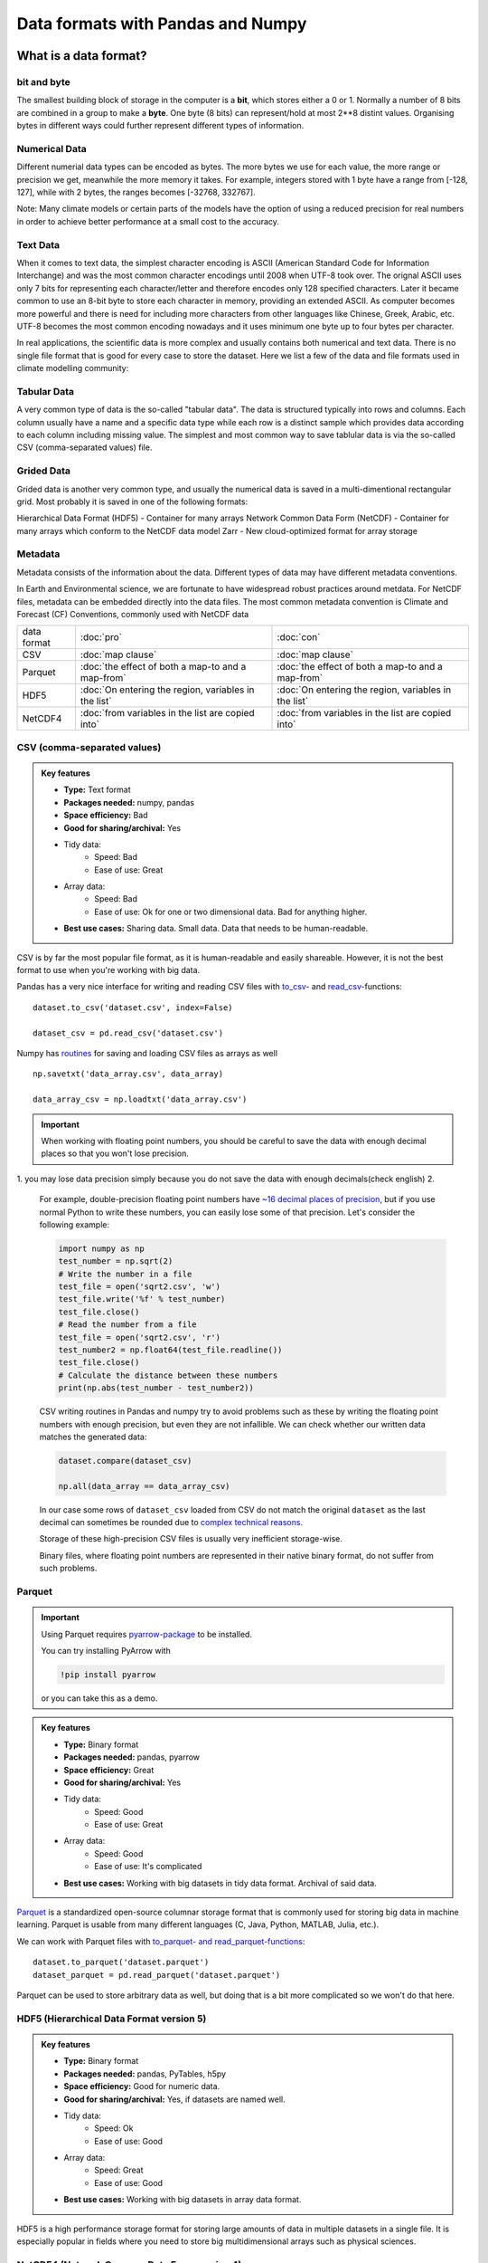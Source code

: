 Data formats with Pandas and Numpy
==================================

.. questions::

   - How do you store your data right now?
   - Are you doing data cleaning / preprocessing every time you load the data?

.. objectives::

   - Learn the distinguishing characteristics of different data formats.
   - Learn how Pandas to read and write data in a variety of formats.

What is a data format?
----------------------

bit and byte
************

The smallest building block of storage in the computer is a **bit**, 
which stores either a 0 or 1.
Normally a number of 8 bits are combined in a group to make a **byte**. 
One byte (8 bits) can represent/hold at most 2**8 distint values.
Organising bytes in different ways could further represent different types of information.

Numerical Data
**************

Different numerial data types can be encoded as bytes. The more bytes we use for each value, the more range or precision we get, meanwhile the more memory it takes. For example, integers stored with 1 byte have a range from [-128, 127], while with 2 bytes, the ranges becomes  [-32768, 332767].

Note:
Many climate models or certain parts of the models have the option of using a reduced precision for real numbers in order to achieve better performance at a small cost to the accuracy.



Text Data
*********

When it comes to text data, the simplest character encoding 
is ASCII (American Standard Code for Information Interchange) and was the most 
common character encodings until 2008 when UTF-8 took over.
The orignal ASCII uses only 7 bits for representing each character/letter and therefore encodes only 128 specified characters. Later  it became common to use an 8-bit byte to store each character in memory, providing an extended ASCII. 
As computer becomes more powerful and  there is need for including more characters from other languages like Chinese, Greek, Arabic, etc. UTF-8  becomes the most common encoding nowadays and it uses minimum one byte up to four bytes per character. 


In real applications, the scientific data is more complex and usually contains both numerical and text data. 
There is no single file format that is good for every case to store the dataset.
Here we list a few of the data and file formats used in climate modelling community:

Tabular Data
************

A very common type of data is the so-called "tabular data". The data is structured typically into rows and columns. Each column usually have a name and a specific data type while each row is a distinct sample which provides data according to each column including missing value.
The simplest and most common way to save tablular data is via the so-called CSV (comma-separated values) file.

Grided Data
***********

Grided data is another very common type, and usually the numerical data is saved in a multi-dimentional rectangular grid.
Most probably it is saved in one of the following formats:

Hierarchical Data Format (HDF5) - Container for many arrays
Network Common Data Form (NetCDF) - Container for many arrays which conform to the NetCDF data model
Zarr - New cloud-optimized format for array storage

Metadata
********

Metadata consists of the information about the data. 
Different types of data may have different metadata conventions. 

In Earth and Environmental science, we are fortunate to have widespread robust practices around metdata. For NetCDF files, metadata can be embedded directly into the data files. The most common metadata convention is Climate and Forecast (CF) Conventions, commonly used with NetCDF data

    
.. csv-table::
   :widths: auto
   :delim: ;

   data format ; :doc:`pro`  ; :doc:`con` 
   CSV ; :doc:`map clause`; :doc:`map clause`
   Parquet ; :doc:`the effect of both a map-to and a map-from`; :doc:`the effect of both a map-to and a map-from`
   HDF5  ; :doc:`On entering the region, variables in the list`; :doc:`On entering the region, variables in the list`
   NetCDF4  ; :doc:`from variables in the list are copied into` ; :doc:`from variables in the list are copied into` 

.. +---------------------------+-----------------------------------------------+
   |                           |                                               |
   +===========================+===============================================+
   |  CSV                      | map clause                                    |
   +---------------------------+-----------------------------------------------+
   |  Parquet                  | the effect of both a map-to and a map-from    |
   +---------------------------+-----------------------------------------------+
   |  HDF5                     | On entering the region, variables in the list |
   |                           | are initialized on the device using the       |
   |                           | original values from the host                 |
   +---------------------------+-----------------------------------------------+
   |  NetCDF4                  | At the end of the target region, the values   |
   |                           | from variables in the list are copied into    |
   |                           | the original variables on the host. On        |
   |                           | entering the region, the initial value of the |
   |                           | variables on the device is not initialized    |
   +---------------------------+-----------------------------------------------+




CSV (comma-separated values)
****************************

.. admonition:: Key features

   - **Type:** Text format
   - **Packages needed:** numpy, pandas
   - **Space efficiency:** Bad
   - **Good for sharing/archival:** Yes
   - Tidy data:
       - Speed: Bad
       - Ease of use: Great
   - Array data:
       - Speed: Bad
       - Ease of use: Ok for one or two dimensional data. Bad for anything higher.
   - **Best use cases:** Sharing data. Small data. Data that needs to be human-readable. 

CSV is by far the most popular file format, as it is human-readable and easily shareable.
However, it is not the best format to use when you're working with big data.

Pandas has a very nice interface for writing and reading CSV files with `to_csv <https://pandas.pydata.org/docs/user_guide/io.html#io-store-in-csv>`__- and `read_csv <https://pandas.pydata.org/docs/user_guide/io.html#io-read-csv-table>`__-functions::

    dataset.to_csv('dataset.csv', index=False)

    dataset_csv = pd.read_csv('dataset.csv')

Numpy has `routines <https://numpy.org/doc/stable/reference/routines.io.html#text-files>`__ for saving and loading CSV files as arrays as well ::

    np.savetxt('data_array.csv', data_array)

    data_array_csv = np.loadtxt('data_array.csv')

.. important::

    When working with floating point numbers, you should be careful to save the data with enough decimal places so that you won't lose precision.

1. you may lose data precision simply because you do not save the data with enough decimals(check english)
2.
    
    For example, double-precision floating point numbers have `~16 decimal places of precision <https://en.wikipedia.org/wiki/Double-precision_floating-point_format>`__, but if you use normal Python to write these numbers, you can easily lose some of that precision.
    Let's consider the following example:
    
    .. code-block:: python

        import numpy as np
        test_number = np.sqrt(2)
        # Write the number in a file
        test_file = open('sqrt2.csv', 'w')
        test_file.write('%f' % test_number)
        test_file.close()
        # Read the number from a file
        test_file = open('sqrt2.csv', 'r')
        test_number2 = np.float64(test_file.readline())
        test_file.close()
        # Calculate the distance between these numbers
        print(np.abs(test_number - test_number2))

    CSV writing routines in Pandas and numpy try to avoid problems such as these by writing the floating point numbers with enough precision, but even they are not infallible.
    We can check whether our written data matches the generated data:
    
    .. code-block:: python

        dataset.compare(dataset_csv)

        np.all(data_array == data_array_csv) 

    In our case some rows of ``dataset_csv`` loaded from CSV do not match the original ``dataset`` as the last decimal can sometimes be rounded due to `complex technical reasons <https://docs.python.org/3/tutorial/floatingpoint.html#representation-error>`__.

    Storage of these high-precision CSV files is usually very inefficient storage-wise.

    Binary files, where floating point numbers are represented in their native binary format, do not suffer from such problems.


Parquet
*******

.. important::

    Using Parquet requires `pyarrow-package <https://arrow.apache.org/docs/python>`__ to be installed.
    
    You can try installing PyArrow with
    
    .. code-block:: bash
    
        !pip install pyarrow
    
    or you can take this as a demo.

.. admonition:: Key features

   - **Type:** Binary format
   - **Packages needed:** pandas, pyarrow
   - **Space efficiency:** Great
   - **Good for sharing/archival:** Yes
   - Tidy data:
       - Speed: Good
       - Ease of use: Great
   - Array data:
       - Speed: Good
       - Ease of use: It's complicated
   - **Best use cases:** Working with big datasets in tidy data format. Archival of said data.

`Parquet <https://arrow.apache.org/docs/python/parquet.html>`__ is a standardized open-source columnar storage format that is commonly used for storing big data in machine learning.
Parquet is usable from many different languages (C, Java, Python, MATLAB, Julia, etc.).

We can work with Parquet files with `to_parquet- and read_parquet-functions <https://pandas.pydata.org/docs/user_guide/io.html#io-parquet>`__::

    dataset.to_parquet('dataset.parquet')
    dataset_parquet = pd.read_parquet('dataset.parquet')

Parquet can be used to store arbitrary data as well, but doing that is a bit more complicated so we won't do that here.


HDF5 (Hierarchical Data Format version 5)
*****************************************

.. admonition:: Key features

   - **Type:** Binary format
   - **Packages needed:** pandas, PyTables, h5py
   - **Space efficiency:** Good for numeric data.
   - **Good for sharing/archival:** Yes, if datasets are named well.
   - Tidy data:
       - Speed: Ok
       - Ease of use: Good
   - Array data:
       - Speed: Great
       - Ease of use: Good
   - **Best use cases:** Working with big datasets in array data format.

HDF5 is a high performance storage format for storing large amounts of data in multiple datasets in a single file.
It is especially popular in fields where you need to store big multidimensional arrays such as physical sciences.









NetCDF4 (Network Common Data Form version 4)
********************************************

.. important::

    
    A great NetCDF4 interface is provided by a `xarray-package <https://xarray.pydata.org/en/stable/getting-started-guide/quick-overview.html#read-write-netcdf-files>`__.
    
  
.. admonition:: Key features

   - **Type**: Binary format
   - **Packages needed:** pandas, netCDF4/h5netcdf, xarray
   - **Space efficiency:** Good for numeric data.
   - **Good for sharing/archival:** Yes.
   - Tidy data:
       - Speed: Ok
       - Ease of use: Good
   - Array data:
       - Speed: Good
       - Ease of use: Great
   - **Best use cases:** Working with big datasets in array data format. Especially useful if the dataset contains spatial or temporal dimensions. Archiving or sharing those datasets.

NetCDF4 is a data format that uses HDF5 as its file format, but it has standardized structure of datasets and metadata related to these datasets.
This makes it possible to be read from various different programs.

NetCDF4 is by far the most common format for storing large data from big simulations in physical sciences.

Working with array data is easy as well::

    # Write array data as NetCDF4
    xr.DataArray(data_array).to_netcdf('data_array.nc', engine='h5netcdf')
    # Read array data from NetCDF4
    data_array_xarray = xr.open_dataarray('data_array.nc', engine='h5netcdf')
    data_array_netcdf4 = data_array_xarray.to_numpy()
    data_array_xarray.close()

The advantage of NetCDF4 compared to HDF5 is that one can easily add other metadata e.g. spatial dimensions (``x``, ``y``, ``z``) or timestamps (``t``) that tell where the grid-points are situated.
As the format is standardized, many programs can use this metadata for visualization and further analysis.




Data has to be stored somewhere before you can analyse it:

1.harddisk
2.internet
3.cloud-based storage

The most popular file formats in climate modelling community are: 





What is a data format?
----------------------

Whenever you have data (e.g. measurement data, simulation results, analysis results), you'll need a way to store it.
This applies both when

1. you're storing the data in memory while you're working on it;
2. you're storing it to a disk for later work.

Let's consider this randomly generated dataset with various columns::

    import pandas as pd
    import numpy as np
    
    n_rows = 100000

    dataset = pd.DataFrame(
        data={
            'string': np.random.choice(('apple', 'banana', 'carrot'), size=n_rows),
            'timestamp': pd.date_range("20130101", periods=n_rows, freq="s"),
            'integer': np.random.choice(range(0,10), size=n_rows),
            'float': np.random.uniform(size=n_rows),
        },
    )

    dataset.info()

This DataFrame already has a data format: it is in the tidy data format!
In tidy data format we have multiple columns of data that are collected in a Pandas DataFrame.

..  image:: img/pandas/tidy_data.png

Let's consider another example::

    n = 1000

    data_array = np.random.uniform(size=(n,n))
    data_array


Here we have a different data format: we have a two-dimentional array of numbers!
This is different to Pandas DataFrame as data is stored as one contiguous block instead of individual columns.
This also means that the whole array must have one data type.


..  figure:: https://github.com/elegant-scipy/elegant-scipy/raw/master/figures/NumPy_ndarrays_v2.png

    Source: `Elegant Scipy <https://github.com/elegant-scipy/elegant-scipy>`__

Now the question is: can we store these datasets in a file in a way that **keeps our data format intact**?

For this we need a **file format** that supports our chosen **data format**.

Pandas has support for `many file formats <https://pandas.pydata.org/docs/user_guide/io.html>`__ for tidy data and Numpy has support for `some file formats <https://numpy.org/doc/stable/reference/routines.io.html>`__ for array data.
However, there are many other file formats that can be used through other libraries.

What to look for in a file format?
----------------------------------

When deciding which file format you should use for your program, you should remember the following:

**There is no file format that is good for every use case.**

Instead, there are various standard file formats for various use cases: 

.. figure:: https://imgs.xkcd.com/comics/standards.png

   Source: `xkcd #927 <https://xkcd.com/927/>`__.

Usually, you'll want to consider the following things when choosing a file format:

1. Is everybody else / leading authorities in my field using a certain format?
   Maybe they have good reasons for using it.
2. Is the file format good for my data format (is it fast/space efficient/easy to use)?
3. Do I need a human-readable format or is it enought to work on it using programming languages?
4. Do I want to archive / share the data or do I just want to store it while I'm working?


Using some of the most popular file formats
-------------------------------------------

CSV (comma-separated values)
****************************

.. admonition:: Key features

   - **Type:** Text format
   - **Packages needed:** numpy, pandas
   - **Space efficiency:** Bad
   - **Good for sharing/archival:** Yes
   - Tidy data:
       - Speed: Bad
       - Ease of use: Great
   - Array data:
       - Speed: Bad
       - Ease of use: Ok for one or two dimensional data. Bad for anything higher.
   - **Best use cases:** Sharing data. Small data. Data that needs to be human-readable. 

CSV is by far the most popular file format, as it is human-readable and easily shareable.
However, it is not the best format to use when you're working with big data.

Pandas has a very nice interface for writing and reading CSV files with `to_csv <https://pandas.pydata.org/docs/user_guide/io.html#io-store-in-csv>`__- and `read_csv <https://pandas.pydata.org/docs/user_guide/io.html#io-read-csv-table>`__-functions::

    dataset.to_csv('dataset.csv', index=False)

    dataset_csv = pd.read_csv('dataset.csv')

Numpy has `routines <https://numpy.org/doc/stable/reference/routines.io.html#text-files>`__ for saving and loading CSV files as arrays as well ::

    np.savetxt('data_array.csv', data_array)

    data_array_csv = np.loadtxt('data_array.csv')

.. important::

    When working with floating point numbers you should be careful to save the data with enough decimal places so that you won't lose precision.
    
    For example, double-precision floating point numbers have `~16 decimal places of precision <https://en.wikipedia.org/wiki/Double-precision_floating-point_format>`__, but if you use normal Python to write these numbers, you can easily lose some of that precision.
    Let's consider the following example:
    
    .. code-block:: python

        import numpy as np
        test_number = np.sqrt(2)
        # Write the number in a file
        test_file = open('sqrt2.csv', 'w')
        test_file.write('%f' % test_number)
        test_file.close()
        # Read the number from a file
        test_file = open('sqrt2.csv', 'r')
        test_number2 = np.float64(test_file.readline())
        test_file.close()
        # Calculate the distance between these numbers
        print(np.abs(test_number - test_number2))

    CSV writing routines in Pandas and numpy try to avoid problems such as these by writing the floating point numbers with enough precision, but even they are not infallible.
    We can check whether our written data matches the generated data:
    
    .. code-block:: python

        dataset.compare(dataset_csv)

        np.all(data_array == data_array_csv) 

    In our case some rows of ``dataset_csv`` loaded from CSV do not match the original ``dataset`` as the last decimal can sometimes be rounded due to `complex technical reasons <https://docs.python.org/3/tutorial/floatingpoint.html#representation-error>`__.

    Storage of these high-precision CSV files is usually very inefficient storage-wise.

    Binary files, where floating point numbers are represented in their native binary format, do not suffer from such problems.

Feather
*******

.. important::

    Using Feather requires `pyarrow-package <https://arrow.apache.org/docs/python>`__ to be installed.
    
    You can try installing pyarrow with
    
    .. code-block:: bash
    
        !pip install pyarrow
    
    or you can take this as a demo.

.. admonition:: Key features

   - **Type:** Binary format
   - **Packages needed:** pandas, pyarrow
   - **Space efficiency:** Good
   - **Good for sharing/archival:** No
   - Tidy data:
       - Speed: Great
       - Ease of use: Good
   - Array data:
       - Speed: -
       - Ease of use: -
   - **Best use cases:** Temporary storage of tidy data. 

`Feather <https://arrow.apache.org/docs/python/feather.html>`__ is a file format for storing data frames quickly.
There are libraries for Python, R and Julia.

We can work with Feather files with `to_feather- and read_feather-functions <https://pandas.pydata.org/docs/user_guide/io.html#io-feather>`__::

    dataset.to_feather('dataset.feather')
    dataset_feather = pd.read_feather('dataset.feather')

Feather is not a good format for storing array data, so we won't present an example of that here.


Parquet
*******

.. important::

    Using Parquet requires `pyarrow-package <https://arrow.apache.org/docs/python>`__ to be installed.
    
    You can try installing PyArrow with
    
    .. code-block:: bash
    
        !pip install pyarrow
    
    or you can take this as a demo.

.. admonition:: Key features

   - **Type:** Binary format
   - **Packages needed:** pandas, pyarrow
   - **Space efficiency:** Great
   - **Good for sharing/archival:** Yes
   - Tidy data:
       - Speed: Good
       - Ease of use: Great
   - Array data:
       - Speed: Good
       - Ease of use: It's complicated
   - **Best use cases:** Working with big datasets in tidy data format. Archival of said data.

`Parquet <https://arrow.apache.org/docs/python/parquet.html>`__ is a standardized open-source columnar storage format that is commonly used for storing big data in machine learning.
Parquet is usable from many different languages (C, Java, Python, MATLAB, Julia, etc.).

We can work with Parquet files with `to_parquet- and read_parquet-functions <https://pandas.pydata.org/docs/user_guide/io.html#io-parquet>`__::

    dataset.to_parquet('dataset.parquet')
    dataset_parquet = pd.read_parquet('dataset.parquet')

Parquet can be used to store arbitrary data as well, but doing that is a bit more complicated so we won't do that here.


HDF5 (Hierarchical Data Format version 5)
*****************************************

.. admonition:: Key features

   - **Type:** Binary format
   - **Packages needed:** pandas, PyTables, h5py
   - **Space efficiency:** Good for numeric data.
   - **Good for sharing/archival:** Yes, if datasets are named well.
   - Tidy data:
       - Speed: Ok
       - Ease of use: Good
   - Array data:
       - Speed: Great
       - Ease of use: Good
   - **Best use cases:** Working with big datasets in array data format.

HDF5 is a high performance storage format for storing large amounts of data in multiple datasets in a single file.
It is especially popular in fields where you need to store big multidimensional arrays such as physical sciences.

Pandas allows you to store tables as HDF5 with `PyTables <https://www.pytables.org/>`_, which uses HDF5 to write the files.
You can create a HDF5 file with `to_hdf- and `read_parquet-functions <https://pandas.pydata.org/docs/user_guide/io.html#io-hdf5>`__::

    dataset.to_hdf('dataset.h5', key='dataset', mode='w')
    dataset_hdf5 = pd.read_hdf('dataset.h5')

PyTables comes installed with the default Anaconda installation.

For writing data that is not a table, you can use the excellent `h5py-package <https://docs.h5py.org/en/stable/>`__::

    import h5py
    
    # Writing:

    # Open HDF5 file
    h5_file = h5py.File('data_array.h5', 'w')
    # Write dataset
    h5_file.create_dataset('data_array', data=data_array)
    # Close file and write data to disk. Important!
    h5_file.close()
    
    # Reading:
    
    # Open HDF5 file again
    h5_file = h5py.File('data_array.h5', 'r')
    # Read the full dataset
    data_array_h5 = h5_file['data_array'][()]
    # Close file
    h5_file.close()

h5py comes with Anaconda as well.


NetCDF4 (Network Common Data Form version 4)
********************************************

.. important::

    Using NetCDF4 requires `netCDF4 <https://unidata.github.io/netcdf4-python>`__- or `h5netcdf <https://github.com/h5netcdf/h5netcdf>`__-package to be installed.
    h5netcdf is often mentioned as being faster to the official netCDF4-package, so we'll be using it in the example.
    
    A great NetCDF4 interface is provided by a `xarray-package <https://xarray.pydata.org/en/stable/getting-started-guide/quick-overview.html#read-write-netcdf-files>`__.
    
    You can try installing these packages with
    
    .. code-block:: bash
    
        !pip install h5netcdf xarray
    
    or you can take this as a demo.

.. admonition:: Key features

   - **Type**: Binary format
   - **Packages needed:** pandas, netCDF4/h5netcdf, xarray
   - **Space efficiency:** Good for numeric data.
   - **Good for sharing/archival:** Yes.
   - Tidy data:
       - Speed: Ok
       - Ease of use: Good
   - Array data:
       - Speed: Good
       - Ease of use: Great
   - **Best use cases:** Working with big datasets in array data format. Especially useful if the dataset contains spatial or temporal dimensions. Archiving or sharing those datasets.

NetCDF4 is a data format that uses HDF5 as its file format, but it has standardized structure of datasets and metadata related to these datasets.
This makes it possible to be read from various different programs.

NetCDF4 is by far the most common format for storing large data from big simulations in physical sciences.

Using interface provided by ``xarray``::

    # Write tidy data as NetCDF4
    dataset.to_xarray().to_netcdf('dataset.nc', engine='h5netcdf')
    # Read tidy data from NetCDF4
    import xarray as xr
    dataset_xarray = xr.open_dataset('dataset.nc', engine='h5netcdf')
    dataset_netcdf4 = dataset_xarray.to_pandas()
    dataset_xarray.close()

Working with array data is easy as well::

    # Write array data as NetCDF4
    xr.DataArray(data_array).to_netcdf('data_array.nc', engine='h5netcdf')
    # Read array data from NetCDF4
    data_array_xarray = xr.open_dataarray('data_array.nc', engine='h5netcdf')
    data_array_netcdf4 = data_array_xarray.to_numpy()
    data_array_xarray.close()

The advantage of NetCDF4 compared to HDF5 is that one can easily add other metadata e.g. spatial dimensions (``x``, ``y``, ``z``) or timestamps (``t``) that tell where the grid-points are situated.
As the format is standardized, many programs can use this metadata for visualization and further analysis.

npy (numpy array format)
************************

.. admonition:: Key features

   - **Type**: Binary format
   - **Packages needed:** numpy
   - **Space efficiency:** Good.
   - **Good for sharing/archival:** No.
   - Tidy data:
       - Speed: -
       - Ease of use: -
   - Array data:
       - Speed: Great
       - Ease of use: Good
   - **Best use cases:** Saving numpy arrays temporarily.

If you want to temporarily store numpy arrays, you can use the `numpy.save <https://numpy.org/doc/stable/reference/generated/numpy.save.html>`__- and `numpy.load <https://numpy.org/doc/stable/reference/generated/numpy.load.html>`__-functions::

    np.save('data_array.npy', data_array)
    data_array_npy = np.load('data_array.npy')

There also exists `numpy.savez <https://numpy.org/doc/stable/reference/generated/numpy.savez.html>`__-function for storing multiple datasets in a single file::

    np.savez('data_arrays.npz', data_array0=data_array, data_array1=data_array)
    data_arrays = np.load('data_arrays.npz')
    data_arrays['data_array0']

For big arrays it's good idea to check other binary formats such as HDF5 or NetCDF4.

Exercise 1
----------

.. challenge::

    - Create the example dataframe ``dataset`` with:
    
      .. code-block:: python
      
          import pandas as pd
          import numpy as np

          n_rows = 100000

          dataset = pd.DataFrame(
              data={
                  'string': np.random.choice(('apple', 'banana', 'carrot'), size=n_rows),
                  'timestamp': pd.date_range("20130101", periods=n_rows, freq="s"),
                  'integer': np.random.choice(range(0,10), size=n_rows),
                  'float': np.random.uniform(size=n_rows),
              },
          )
    - Use the ``%timeit``-magic to calculate how long it takes to save / load the dataset as a CSV-file.

.. solution::

    .. code-block:: python
    
        %timeit dataset.to_csv('dataset.csv', index=False)
    
        %timeit dataset_csv = pd.read_csv('dataset.csv')

Exercise 2
----------

.. challenge::
      
    - Save the dataset ``dataset`` using a binary format of your choice.
    - Use the ``%timeit``-magic to calculate how long it takes to save / load the dataset.
    - Did you notice any difference in speed?

.. solution::

    .. code-block:: python
    

        %timeit dataset.to_hdf('dataset.h5', key='dataset', mode='w')

        %timeit dataset_hdf5 = pd.read_hdf('dataset.h5')

Exercise 3
----------

.. challenge::

    - Create a numpy array. Store it as a npy.
    - Read the dataframe back in and compare it to the original one. Does the data match?

.. solution::

   .. code-block:: python

      import numpy as np

      my_array = np.array(10)

      np.save('my_array.npy', my_array)
      my_array_npy = np.load('my_array.npy')
      np.all(my_array == my_array_npy)

Benefits of binary file formats
-------------------------------

Binary files come with various benefits compared to text files.

1. They can represent floating point numbers with full precision.
2. Storing data in binary format can potentially save lots of space.
   This is because you do not need to write numbers as characters.
   Additionally some file formats support compression of the data.
3. Data loading from binary files is usually much faster than loading from text files.
   This is because memory can be allocated for the data before data is loaded as the type of data in columns is known.
4. You can often store multiple datasets and metadata to the same file.
5. Many binary formats allow for partial loading of the data.
   This makes it possible to work with datasets that are larger than your computer's memory.

**Performance when writing tidy dataset:**

For the tidy ``dataset`` we had, we can test the performance of the different file formats:

+-------------+----------------+-----------------+----------------+
| File format | File size [MB] | Write time [ms] | Read time [ms] |
+=============+================+=================+================+
| CSV         | 4.571760       | 0.296015        | 0.072096       |
+-------------+----------------+-----------------+----------------+
| Feather     | 2.202471       | 0.013013        | 0.007742       |
+-------------+----------------+-----------------+----------------+
| Parquet     | 1.820971       | 0.009052        | 0.009052       |
+-------------+----------------+-----------------+----------------+
| HDF5        | 4.892181       | 0.037609        | 0.033721       |
+-------------+----------------+-----------------+----------------+
| NetCDF4     | 6.894043       | 0.073829        | 0.010776       |
+-------------+----------------+-----------------+----------------+

The relatively poor performance of HDF5-based formats in this case is due to the data being mostly one dimensional columns full of character strings.


**Performance when writing data array:**

For the array-shaped ``data_array`` we had, we can test the performance of the different file formats:

+-------------+----------------+-----------------+----------------+
| File format | File size [MB] | Write time [ms] | Read time [ms] |
+=============+================+=================+================+
| CSV         | 23.841858      | 0.647893        | 0.639863       |
+-------------+----------------+-----------------+----------------+
| npy         | 7.629517       | 0.009885        | 0.002539       |
+-------------+----------------+-----------------+----------------+
| HDF5        | 7.631348       | 0.012877        | 0.002737       |
+-------------+----------------+-----------------+----------------+
| NetCDF4     | 7.637207       | 0.018905        | 0.009876       |
+-------------+----------------+-----------------+----------------+

For this kind of a data, HDF5-based formats perform much better.


Things to remember
------------------

1. **There is no file format that is good for every use case.**
2. Usually, your research question determines which libraries you want to use to solve it.
   Similarly, the data format you have determines file format you want to use.
3. However, if you're using a previously existing framework or tools or you work in a specific field, you should prioritize using the formats that are used in said framework/tools/field.
4. When you're starting your project, it's a good idea to take your initial data, clean it, and store the results in a good binary format that works as a starting point for your future analysis.
   If you've written the cleaning procedure as a script, you can always reproduce it.
5. Throughout your work, you should use code to turn important data to human-readable format (e.g. plots, averages, ``DataFrame.head()``), not to keep your full data in a human-readable format.
6. Once you've finished, you should store the data in a format that can be easily shared to other people.


Other file formats
------------------

Pickle
******

.. admonition:: Key features

   - **Type**: Binary format
   - **Packages needed:** None (`pickle <https://docs.python.org/3/library/pickle.html>`__-module is included with Python).
   - **Space efficiency:** Ok.
   - **Good for sharing/archival:** No! See warning below.
   - Tidy data:
       - Speed: Ok
       - Ease of use: Ok
   - Array data:
       - Speed: Ok
       - Ease of use: Ok
   - **Best use cases:** Saving Python objects for debugging.

.. warning::

    Loading pickles that have been provided from untrusted sources is
    risky as they can contain arbitrary executable code.

`Pickle <https://docs.python.org/3/library/pickle.html>`__ is Python's own serialization library.
It allows you to store Python objects into a binary file, but it is not a format you will want to use for long term storage or data sharing.
It is best suited for debugging your code by saving the Python variables for later inspection::

    import pickle

    with open('data_array.pickle', 'wb') as f:
        pickle.dump(data_array, f)

    with open('data_array.pickle', 'rb') as f:
        data_array_pickle = pickle.load(f)


JSON (JavaScript Object Notation)
*********************************

.. admonition:: Key features

   - **Type**: Text format
   - **Packages needed:** None (`json <https://docs.python.org/3/library/json.html#module-json>`__-module is included with Python).
   - **Space efficiency:** Ok.
   - **Good for sharing/archival:** No! See warning below.
   - Tidy data:
       - Speed: Ok
       - Ease of use: Ok
   - Array data:
       - Speed: Ok
       - Ease of use: Ok
   - **Best use cases:** Saving Python objects for debugging.

JSON is another popular human-readable data format.
It is especially common when dealing with web applications (REST-APIs etc.).
However, when you're working with big data, you rarely want to keep your data in this format.

Similarly to other popular files, Pandas can write and read json files with `to_json- <https://pandas.pydata.org/docs/user_guide/io.html#io-json-writer>`_ and `read_json <https://pandas.pydata.org/docs/user_guide/io.html#io-json-reader>`_-functions::

    dataset.to_json('dataset.json')
    dataset_json = pd.read_csv('dataset.json')

However, JSON is often used to represent hierarchical data with multiple layers or multiple connections. 
For such data you might need to do a lot more processing.


Excel (binary)
**************

.. admonition:: Key features

   - **Type**: Text format
   - **Packages needed:** `openpyxl <https://openpyxl.readthedocs.io/en/stable/>`__ 
   - **Space efficiency:** Bad.
   - **Good for sharing/archival:** Maybe.
   - Tidy data:
       - Speed: Bad
       - Ease of use: Good
   - Array data:
       - Speed: Bad
       - Ease of use: Ok
   - **Best use cases:** Sharing data in many fields. Quick data analysis.

Excel is very popular in social sciences and economics.
However, it is `not a good format <https://www.bbc.com/news/technology-54423988>`__ for data science.

See Pandas' documentation on `working with Excel files <https://pandas.pydata.org/docs/user_guide/io.html#excel-files>`_.

Using Excel files with Pandas requires `openpyxl <https://openpyxl.readthedocs.io/en/stable/>`__-package to be installed.


See also
--------

- `Pandas' IO tools <https://pandas.pydata.org/docs/user_guide/io.html>`__ .
- `Tidy data comparison notebook <https://github.com/AaltoSciComp/python-for-scicomp/tree/master/extras/data-formats-comparison-tidy.ipynb>`__
- `Array data comparison notebook <https://github.com/AaltoSciComp/python-for-scicomp/tree/master/extras/data-formats-comparison-array.ipynb>`__


.. keypoints::

   - Pandas can read and write a variety of data formats.
   - There are many good, standard formats, and you don't need to create your own.
   - There are plenty of other libraries dedicated to various formats.
